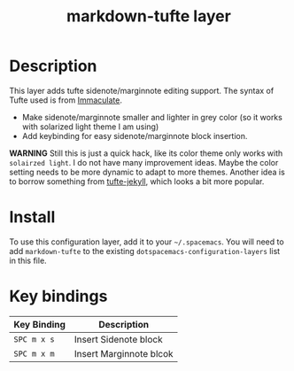 #+TITLE: markdown-tufte layer

# TOC links should be GitHub style anchors.
* Table of Contents                                        :TOC_4_gh:noexport:
 - [[#description][Description]]
 - [[#install][Install]]
 - [[#key-bindings][Key bindings]]

* Description

This layer adds tufte sidenote/marginnote editing support. The syntax of Tufte used
is from [[https://github.com/siawyoung/immaculate][Immaculate]].

- Make sidenote/marginnote smaller and lighter in grey color (so it works with
  solarized light theme I am using)
- Add keybinding for easy sidenote/marginnote block insertion.


*WARNING* Still this is just a quick hack, like its color theme only works with
=solairzed light=. I do not have many improvement ideas. Maybe the color setting
needs to be more dynamic to adapt to more themes. Another idea is to borrow
something from [[https://github.com/clayh53/tufte-jekyll][tufte-jekyll]], which looks a bit more popular.

* Install
  To use this configuration layer, add it to your =~/.spacemacs=. You will need to
  add =markdown-tufte= to the existing =dotspacemacs-configuration-layers= list in this
  file.

* Key bindings

| Key Binding | Description             |
|-------------+-------------------------|
| ~SPC m x s~ | Insert Sidenote block   |
| ~SPC m x m~ | Insert Marginnote blcok |
